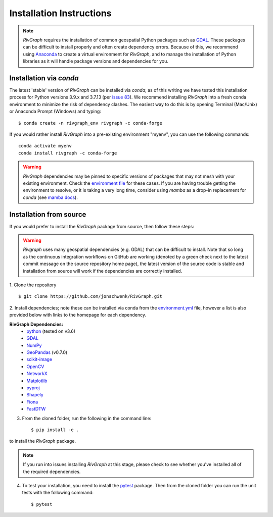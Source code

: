 .. _install:

=========================
Installation Instructions
=========================

.. note::
   *RivGraph* requires the installation of common geospatial Python packages such as `GDAL <https://gdal.org/>`_.
   These packages can be difficult to install properly and often create dependency errors.
   Because of this, we recommend using `Anaconda <https://www.anaconda.com/products/individual>`_ to create a virtual environment for *RivGraph*, and to manage the installation of Python libraries as it will handle package versions and dependencies for you.

Installation via *conda*
--------------------------

The latest 'stable' version of *RivGraph* can be installed via `conda`; as of this writing we have tested this installation process for Python versions 3.9.x and 3.7.13 (per `issue 83 <https://github.com/VeinsOfTheEarth/RivGraph/issues/83>`_).
We recommend installing *RivGraph* into a fresh conda environment to minimize the risk of dependency clashes.
The easiest way to do this is by opening Terminal (Mac/Unix) or Anaconda Prompt (Windows) and typing:
::

   $ conda create -n rivgraph_env rivgraph -c conda-forge

If you would rather install *RivGraph* into a pre-existing environment "myenv", you can use the following commands:
::

   conda activate myenv
   conda install rivgraph -c conda-forge

.. warning::

   *RivGraph* dependencies may be pinned to specific versions of packages that may not mesh with your existing environment.
   Check the `environment file <https://github.com/VeinsOfTheEarth/RivGraph/blob/master/environment.yml>`_ for these cases.
   If you are having trouble getting the environment to resolve, or it is taking a very long time, consider using *mamba*
   as a drop-in replacement for *conda* (see `mamba docs <https://mamba.readthedocs.io/en/latest/>`_).

Installation from source
------------------------

If you would prefer to install the *RivGraph* package from source, then follow these steps:

.. warning::

   *Rivgraph* uses many geospatial dependencies (e.g. GDAL) that can be
   difficult to install. Note that so long as the continuous integration
   workflows on GitHub are working (denoted by a green check next to the latest
   commit message on the source repository home page), the latest version of
   the source code is stable and installation from source will work if the
   dependencies are correctly installed.

1. Clone the repository
::

   $ git clone https://github.com/jonschwenk/RivGraph.git

2. Install dependencies; note these can be installed via conda from the
`environment.yml <https://github.com/VeinsOfTheEarth/RivGraph/blob/master/environment.yml>`_ file, however a list is also
provided below with links to the homepage for each dependency.

**RivGraph Dependencies:**
   - `python <https://www.python.org/>`_ (tested on v3.6)
   - `GDAL <https://gdal.org/>`_
   - `NumPy <https://numpy.org/>`_
   - `GeoPandas <https://geopandas.org/>`_ (v0.7.0)
   - `scikit-image <https://scikit-image.org/>`_
   - `OpenCV <https://github.com/skvark/opencv-python>`_
   - `NetworkX <https://networkx.org/>`_
   - `Matplotlib <https://matplotlib.org/>`_
   - `pyproj <https://pyproj4.github.io/pyproj/stable/>`_
   - `Shapely <https://shapely.readthedocs.io/en/latest/>`_
   - `Fiona <https://fiona.readthedocs.io/en/latest/>`_
   - `FastDTW <https://github.com/slaypni/fastdtw>`_

3. From the cloned folder, run the following in the command line:
   ::

   $ pip install -e .

to install the *RivGraph* package.

.. note::
   If you run into issues installing *RivGraph* at this stage, please check
   to see whether you've installed all of the required dependencies.

4. To test your installation, you need to install the `pytest <https://docs.pytest.org/en/stable/index.html>`_ package.
   Then from the cloned folder you can run the unit tests with the following command:
   ::

   $ pytest
